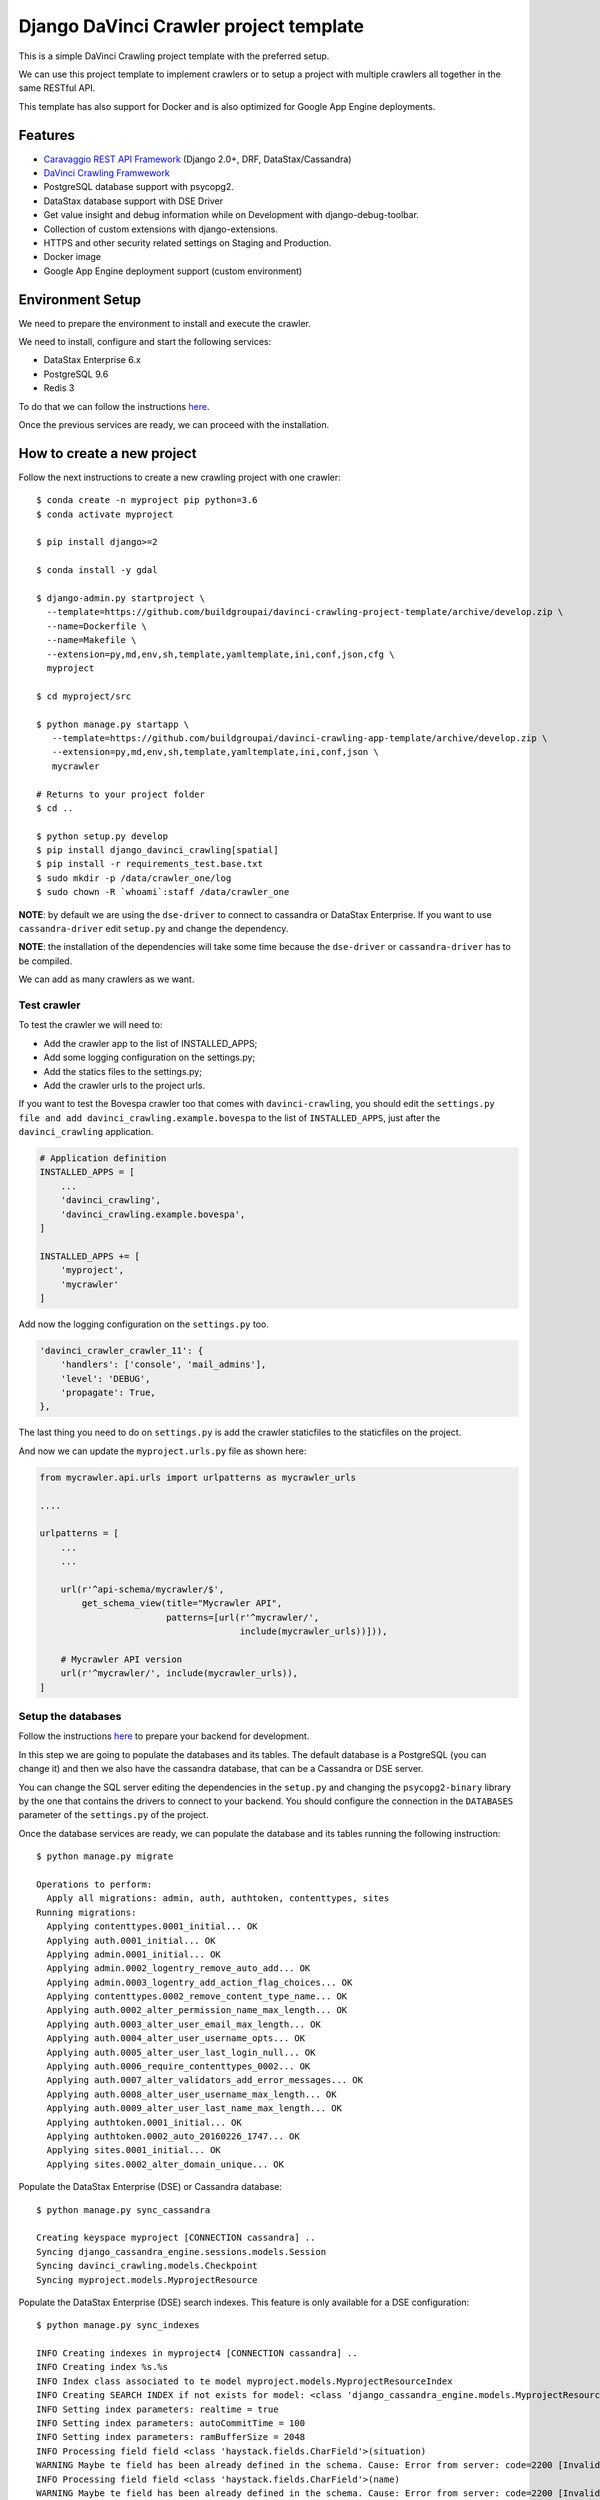 Django DaVinci Crawler project template
=======================================

This is a simple DaVinci Crawling project template with the preferred
setup.

We can use this project template to implement crawlers or to setup a
project with multiple crawlers all together in the same RESTful API.

This template has also support for Docker and is also optimized for
Google App Engine deployments.

Features
--------

-  `Caravaggio REST API
   Framework <https://github.com/buildgroupai/django-caravaggio-rest-api>`__
   (Django 2.0+, DRF, DataStax/Cassandra)
-  `DaVinci Crawling
   Framwework <https://github.com/buildgroupai/django-davinci-crawling>`__
-  PostgreSQL database support with psycopg2.
-  DataStax database support with DSE Driver
-  Get value insight and debug information while on Development with
   django-debug-toolbar.
-  Collection of custom extensions with django-extensions.
-  HTTPS and other security related settings on Staging and Production.
-  Docker image
-  Google App Engine deployment support (custom environment)

Environment Setup
-----------------

We need to prepare the environment to install and execute the crawler.

We need to install, configure and start the following services:

-  DataStax Enterprise 6.x
-  PostgreSQL 9.6
-  Redis 3

To do that we can follow the instructions
`here <https://github.com/buildgroupai/django-caravaggio-rest-api/blob/master/docs/local_environment.md>`__.

Once the previous services are ready, we can proceed with the
installation.

How to create a new project
---------------------------

Follow the next instructions to create a new crawling project with one
crawler:

::

    $ conda create -n myproject pip python=3.6
    $ conda activate myproject

    $ pip install django>=2

    $ conda install -y gdal

    $ django-admin.py startproject \
      --template=https://github.com/buildgroupai/davinci-crawling-project-template/archive/develop.zip \
      --name=Dockerfile \
      --name=Makefile \
      --extension=py,md,env,sh,template,yamltemplate,ini,conf,json,cfg \
      myproject

    $ cd myproject/src

    $ python manage.py startapp \
       --template=https://github.com/buildgroupai/davinci-crawling-app-template/archive/develop.zip \
       --extension=py,md,env,sh,template,yamltemplate,ini,conf,json \
       mycrawler

    # Returns to your project folder
    $ cd ..

    $ python setup.py develop
    $ pip install django_davinci_crawling[spatial]
    $ pip install -r requirements_test.base.txt
    $ sudo mkdir -p /data/crawler_one/log
    $ sudo chown -R `whoami`:staff /data/crawler_one

**NOTE**: by default we are using the ``dse-driver`` to connect to
cassandra or DataStax Enterprise. If you want to use
``cassandra-driver`` edit ``setup.py`` and change the dependency.

**NOTE**: the installation of the dependencies will take some time
because the ``dse-driver`` or ``cassandra-driver`` has to be compiled.

We can add as many crawlers as we want.

Test crawler
~~~~~~~~~~~~

To test the crawler we will need to:

-  Add the crawler app to the list of INSTALLED\_APPS;
-  Add some logging configuration on the settings.py;
-  Add the statics files to the settings.py;
-  Add the crawler urls to the project urls.

If you want to test the Bovespa crawler too that comes with
``davinci-crawling``, you should edit the
``settings.py file and add davinci_crawling.example.bovespa`` to the
list of ``INSTALLED_APPS``, just after the ``davinci_crawling``
application.

.. code-block:: python

    # Application definition
    INSTALLED_APPS = [
        ...
        'davinci_crawling',
        'davinci_crawling.example.bovespa',
    ]

    INSTALLED_APPS += [
        'myproject',
        'mycrawler'
    ]

Add now the logging configuration on the ``settings.py`` too.

.. code-block:: python

    'davinci_crawler_crawler_11': {
        'handlers': ['console', 'mail_admins'],
        'level': 'DEBUG',
        'propagate': True,
    },

The last thing you need to do on ``settings.py`` is add the crawler staticfiles
to the staticfiles on the project.

.. code-block:: python
    STATICFILES_DIRS = (
        # Put strings here, like "/home/html/static" or "C:/www/django/static".
        # Always use forward slashes, even on Windows.
        # Don't forget to use absolute paths, not relative paths.
        os.path.join(BASE_DIR + '/crawler_one/static'),

        # Your crawler static files go here
        os.path.join(BASE_DIR + '/crawler_11/static'),
        os.path.join(BASE_DIR + '/crawler_12/static'),
    )

And now we can update the ``myproject.urls.py`` file as shown here:

.. code-block:: python

    from mycrawler.api.urls import urlpatterns as mycrawler_urls

    ....

    urlpatterns = [
        ...
        ...

        url(r'^api-schema/mycrawler/$',
            get_schema_view(title="Mycrawler API",
                            patterns=[url(r'^mycrawler/',
                                          include(mycrawler_urls))])),

        # Mycrawler API version
        url(r'^mycrawler/', include(mycrawler_urls)),
    ]

Setup the databases
~~~~~~~~~~~~~~~~~~~

Follow the instructions
`here <https://github.com/buildgroupai/django-caravaggio-rest-api/blob/master/docs/local_environment.md>`__
to prepare your backend for development.

In this step we are going to populate the databases and its tables. The
default database is a PostgreSQL (you can change it) and then we also
have the cassandra database, that can be a Cassandra or DSE server.

You can change the SQL server editing the dependencies in the
``setup.py`` and changing the ``psycopg2-binary`` library by the one
that contains the drivers to connect to your backend. You should
configure the connection in the ``DATABASES`` parameter of the
``settings.py`` of the project.

Once the database services are ready, we can populate the database and
its tables running the following instruction:

::

    $ python manage.py migrate

    Operations to perform:
      Apply all migrations: admin, auth, authtoken, contenttypes, sites
    Running migrations:
      Applying contenttypes.0001_initial... OK
      Applying auth.0001_initial... OK
      Applying admin.0001_initial... OK
      Applying admin.0002_logentry_remove_auto_add... OK
      Applying admin.0003_logentry_add_action_flag_choices... OK
      Applying contenttypes.0002_remove_content_type_name... OK
      Applying auth.0002_alter_permission_name_max_length... OK
      Applying auth.0003_alter_user_email_max_length... OK
      Applying auth.0004_alter_user_username_opts... OK
      Applying auth.0005_alter_user_last_login_null... OK
      Applying auth.0006_require_contenttypes_0002... OK
      Applying auth.0007_alter_validators_add_error_messages... OK
      Applying auth.0008_alter_user_username_max_length... OK
      Applying auth.0009_alter_user_last_name_max_length... OK
      Applying authtoken.0001_initial... OK
      Applying authtoken.0002_auto_20160226_1747... OK
      Applying sites.0001_initial... OK
      Applying sites.0002_alter_domain_unique... OK

Populate the DataStax Enterprise (DSE) or Cassandra database:

::

    $ python manage.py sync_cassandra

    Creating keyspace myproject [CONNECTION cassandra] ..
    Syncing django_cassandra_engine.sessions.models.Session
    Syncing davinci_crawling.models.Checkpoint
    Syncing myproject.models.MyprojectResource

Populate the DataStax Enterprise (DSE) search indexes. This feature is
only available for a DSE configuration:

::

    $ python manage.py sync_indexes

    INFO Creating indexes in myproject4 [CONNECTION cassandra] ..
    INFO Creating index %s.%s
    INFO Index class associated to te model myproject.models.MyprojectResourceIndex
    INFO Creating SEARCH INDEX if not exists for model: <class 'django_cassandra_engine.models.MyprojectResource'>
    INFO Setting index parameters: realtime = true
    INFO Setting index parameters: autoCommitTime = 100
    INFO Setting index parameters: ramBufferSize = 2048
    INFO Processing field field <class 'haystack.fields.CharField'>(situation)
    WARNING Maybe te field has been already defined in the schema. Cause: Error from server: code=2200 [Invalid query] message="The search index schema is not valid because: Can't load schema schema.xml: [schema.xml] Duplicate field definition for 'situation' [[[situation{type=StrField,properties=indexed,omitNorms,omitTermFreqAndPositions}]]] and [[[situation{type=StrField,properties=indexed,stored,omitNorms,omitTermFreqAndPositions}]]]"
    INFO Processing field field <class 'haystack.fields.CharField'>(name)
    WARNING Maybe te field has been already defined in the schema. Cause: Error from server: code=2200 [Invalid query] message="The search index schema is not valid because: Can't load schema schema.xml: [schema.xml] Duplicate field definition for 'name' [[[name{type=StrField,properties=indexed,omitNorms,omitTermFreqAndPositions}]]] and [[[name{type=StrField,properties=indexed,stored,omitNorms,omitTermFreqAndPositions}]]]"
    INFO Processing field field <class 'haystack.fields.CharField'>(short_description)
    WARNING Maybe te field has been already defined in the schema. Cause: Error from server: code=2200 [Invalid query] message="The search index schema is not valid because: Can't load schema schema.xml: [schema.xml] Duplicate field definition for 'short_description' [[[short_description{type=StrField,properties=indexed,omitNorms,omitTermFreqAndPositions}]]] and [[[short_description{type=TextField,properties=indexed,tokenized,stored}]]]"
    INFO Changing SEARCH INDEX field short_description to TextField
    INFO Processing field field <class 'haystack.fields.CharField'>(long_description)
    WARNING Maybe te field has been already defined in the schema. Cause: Error from server: code=2200 [Invalid query] message="The search index schema is not valid because: Can't load schema schema.xml: [schema.xml] Duplicate field definition for 'long_description' [[[long_description{type=StrField,properties=indexed,omitNorms,omitTermFreqAndPositions}]]] and [[[long_description{type=TextField,properties=indexed,tokenized,stored}]]]"
    ...
    ...

Generatic the static files
~~~~~~~~~~~~~~~~~~~~~~~~~~

We have some django extensions and the debug toolbar installed in DEBUG
mode. In order to them work we need to generate the static files.

::

    $ python manage.py collectstatic

The output should be something like:

::

    You have requested to collect static files at the destination
    location as specified in your settings:

        /...../myproject/static

    This will overwrite existing files!
    Are you sure you want to do this?

    Type 'yes' to continue, or 'no' to cancel: yes

    0 static files copied to '/..../myproject/static', 184 unmodified.

Setup the admin user
~~~~~~~~~~~~~~~~~~~~

Let's create the admin user with its own auth token

::

    $ python manage.py createsuperuser --username _myproject --email myproject@buildgroupai.com --noinput
    $ python manage.py changepassword _myproject
    Changing password for user '_myproject'
    Password:

A token will be created automatically for the user. We can get it back
using the following request:

::

    $ curl -H "Content-Type: application/json" -X POST \
        -d '{"username": "_myproject", "password": "MY_PASSWORD"}' \
        http://127.0.0.1:8001/api-token-auth/

    {"token":"b10061d0b62867d0d9e3eb4a8c8cb6a068b2f14a","user_id":1,"email":"myproject@buildgroupai.com"}

Deploy the crawling project into Google App Engine
--------------------------------------------------

The following section will explain what we need to do in order to deploy
our crawling project into GAE.

First, we need to be sure our production environment is up and running.
We will need a Google project with the following services ready:

-  A DSE cluster
-  A Redis server
-  A PostgreSQL server

Once these services are ready, we can start the deploy process.

1. We need to create a ``myproject`` user in PostgreSQL. We will need
   the password in the 3rd step.

2. Create a ``custom-flex-app.yaml`` based on the
   ``custom-flex-app.yaml.template``.

3. Edit the new ``custom-flex-app.yaml`` and set the correct values for
   all the environment variables. Ex:

   ::

       # [START runtime]
       runtime: custom
       env: flex
       entrypoint: ./docker-entrypoint.sh

       service: harvest

       runtime_config:
         python_version: 3

       automatic_scaling:
         min_num_instances: 1
         max_num_instances: 5
         cool_down_period_sec: 180
         cpu_utilization:
           target_utilization: 0.7

       resources:
         cpu: 1
         memory_gb: 1
         disk_size_gb: 10

       network:
         instance_tag: harvest-service

       beta_settings:
           cloud_sql_instances: dotted-ranger-212213:europe-west2:postgres-db

       env_variables:
         SECRET_KEY: $h5)b@2b4ts8lhzpl0ui@219jc5e%@ppewwd&i^wo1+1nregos

         STATIC_URL: https://storage.googleapis.com/static-harvest-${GAE_VERSION}/static/

         DEBUG: False

         THROTTLE_ENABLED: True

         SECURE_SSL_HOST:
         SECURE_SSL_REDIRECT: True

         # We are using the local pgbouncer connection pool
         DB_HOST: dotted-ranger-212213:europe-west2:postgres-db
         DB_PORT: 5432
         DB_USER: harvest
         DB_PASSWORD: sQQE87Nt

         HAYSTACK_URL: http://cassandra:sQQE87Nt@gasp-datastax-europe-west2-a-1-vm:8983/solr
         HAYSTACK_ADMIN_URL: http://cassandra:sQQE87Nt@gasp-datastax-europe-west2-a-1-vm:8983/solr/admin/cores

         CASSANDRA_DB_HOST: gasp-datastax-europe-west2-a-1-vm,gasp-datastax-europe-west2-a-2-vm,gasp-datastax-europe-west2-a-3-vm
         CASSANDRA_DB_NAME: harvest
         CASSANDRA_DB_USER: cassandra
         CASSANDRA_DB_PASSWORD: sQQE87Nt
         CASSANDRA_DB_STRATEGY: SimpleStrategy
         CASSANDRA_DB_REPLICATION: 3

         REDIS_HOST_PRIMARY: redis-vm
         REDIS_PORT_PRIMARY: 6379
         REDIS_PASS_PRIMARY: GeeCg1SqY7Lb

         EMAIL_HOST_USER: info@buildgroupai.com
         EMAIL_HOST_PASSWORD: 6ZREm4he

       # Google App Engine limits application deployments to 10,000 uploaded files per
       # version. The skip_files section allows us to skip virtual environment files
       # to meet this requirement. The first 5 are the default regular expressions to
       # skip, while the last one is for all env/ files.
       skip_files:
       - ^(.*/)?#.*#$
       - ^(.*/)?.*~$
       - ^(.*/)?.*\.py[co]$
       - ^(.*/)?.*/RCS/.*$
       - ^(.*/)?\..*$
       - ^env/.*$
       # [END runtime]

Run the crawler
---------------

Before start the crawler we need to have ready the responses for the
following questions:

-  The name of our crawler. Ex. ``my_crawler``

-  Where is located the binary of the Chromium library in our local
   system? Ex. ``/Applications/Chromium.app/Contents/MacOS/Chromium``

-  Where is the place in our local filesystem that is goin to be used as
   local - volatile - cache? Ex. ``fs:///data/harvest/local``

-  We are going to use Google Storage as permanent storage for our
   permanent cache? If yes, then we need to know the google project. Ex.
   ``centering-badge-212119``

-  The location we will use as permanent storage for our permanent
   cache. Ex. ``gs://my_crawler_cache``

-  How many workers we are going to start? Ex. ``10``

After responde these questions we are ready to run the crawler:

::

    python manage.py crawl myproject \
        --workers-num 10 \
        --chromium-bin-file '/Applications/Chromium.app/Contents/MacOS/Chromium' \
        --io-gs-project centering-badge-212119 \
        --cache-dir "gs://my_crawler_cache" \
        --local-dir "fs:///data/my_crawler/local"

Build the Docker image
----------------------

If we want to launch the crawler/s as docker containers we will need to
generate its docker image.

::

    $ docker build -t buildgroupai.com/davinci_crawler/myproject:0.1 .

Run the web application using Docker
------------------------------------

The project have been configured to run inside a docker container and
Google APP Engine.

The container is auto-sufficient, it starts the gunicorn workers, and
the pgbouncer proxy for PostgreSQL.

The unique required external services are:

-  Redis Server (we can start a server using docker:
   ``docker run -d --name myproject-redis -p 6379:6379 redis:3.0``)
-  PostgreSQL Server (using the ``CloudSQL Proxy``, a local PostgreSQL
   server with or without docker, or similar)
-  DataStax Enterprise or Cassandra Cluster (using production cluster, a
   local cluster (CCM), or similar)

To build the image we only need to execute the command:

::

    docker build -t gcr.io/centering-badge-212119/myproject:0.1 .

After the build, if you want to remove all the intermediate images that
docker generates, you can run the following command:

::

    $ docker rmi $(docker images -f "dangling=true" -q)

We can configure our container at start setting values for some
environment variables.

Some of these variables configure the access to the external services
commented before.

These are all the available environment variables we can use to
customize the server:

-  ``SECRET_KEY``: the secret key used to generate csrf tokens and
   secure your forms, for generate authentication tokens, and secured
   cookies.

-  ``DSE_SUPPORT``: are we working using a DataStax Enterprise Cluster?

-  ``DEBUG``: if we want to start the Django server in Debug mode

-  ``THROTTLE_ENABLED``: if we activate the api throttling mechanism

-  ``SECURE_SSL_REDIRECT``: are we executing the sever through SSL?
   (https)
-  ``SECURE_SSL_HOST``: the SSL host name

-  ``STATIC_URL``: the url to the static resources. By default we use
   the resources inside the image (nginx). In production, for instance,
   we will use th GS bucket.
   Ex.\ ``https://storage.googleapis.com/static-sky/static/``

-  ``REDIS_HOST_PRIMARY``: the host with a Redis server running on it
-  ``REDIS_PORT_PRIMARY``: the port at which the Redis server is
   listening for connections
-  ``REDIS_PASS_PRIMARY``: the password to use when connecting to the
   Redis server

-  ``DB_HOST``: the host with the PostgreSQL server running on it
-  ``DB_PORT``: the port at which the PostfreSQL server is listening for
   connections
-  ``DB_USER``: the user to use when connecting to the PostgreSQL server
-  ``DB_PASSWORD``: the password of the user we use to connect to the
   PostgreSL server

-  ``CASSANDRA_DB_HOST``: the host with the PostgreSQL server running on
   it
-  ``CASSANDRA_DB_NAME``: the port at which the PostfreSQL server is
   listening for connections
-  ``CASSANDRA_DB_USER``: the user to use when connecting to the
   PostgreSQL server
-  ``CASSANDRA_DB_PASSWORD``: the password of the user we use to connect
   to the PostgreSL server
-  ``CASSANDRA_DB_STRATEGY``: the password of the user we use to connect
   to the PostgreSL server
-  ``CASSANDRA_DB_REPLICATION``: the password of the user we use to
   connect to the PostgreSL server

-  ``HAYSTACK_URL``: the URL that give us access to the DSE/Solr service
   to execute queries directly into Solr.
-  ``HAYSTACK_ADMIN_URL``: the Admin URL to the DSE/Solr service

-  ``GOOGLE_ANALYTICS_ID``: our Google Analytics ID

-  ``ENV EMAIL_HOST_USER``: email user to use when sending emails
-  ``ENV EMAIL_HOST_PASSWORD``: the password of the user used to send
   emails

A ``environment.sh.template`` can be found at the root of the project.
You can rename the file to a normal shell file (.sh) and customize the
values of the variables based on your own environment.

Cassandra cluster (or DSE) is usually working as a cluster in your host
machine using maybe the CCM utility, not using docker. For that reason
we need to create aliases to the ``lo`` network IPs to IPs that Docker
can communicate with inside the containers.

The official docs of Docker, makes reference to an special IP This is
the IP that was referred to the official docs of docker.

This could be an example of how to start the server taking the following
assumptions into consideration:

-  We have the CloudSQL Proxy service started. It registers the server
   in the ip ``10.200.10.1``\ and port ``5433``.
-  A Redis 3.0 server running as a container in docker listening at the
   standard port ``6379``.
-  The BGDS API (Apian server) running in production and listening at
   ``https://bgds.io``.

To allow access from the sky container to the host PostgreSQL database
set by the CouldSQL Proxy we will need to do some things.

-  We need to create a new lo0 IP address 10.200.10.1 to the Mac. This
   is the IP that was referred to the official docs of docker.

::

    sudo ifconfig lo0 alias 10.200.10.1/24

-  We can check the new IP:

::

    $ ifconfig
    lo0: flags=8049<UP,LOOPBACK,RUNNING,MULTICAST> mtu 16384
        options=1203<RXCSUM,TXCSUM,TXSTATUS,SW_TIMESTAMP>
        inet 127.0.0.1 netmask 0xff000000
        inet6 ::1 prefixlen 128
        inet6 fe80::1%lo0 prefixlen 64 scopeid 0x1
        inet 10.200.10.1 netmask 0xffffff00
        nd6 options=201<PERFORMNUD,DAD>

-  Once we have the IP ready we start the SQLCloud Proxy attached to
   this IP:

::

    $ cloud_sql_proxy -instances=centering-badge-212119:europe-west1:sky-pre-s=tcp:10.200.10.1:5433
    2018/08/29 19:34:02 Listening on 10.200.10.1:5433 for centering-badge-212119:europe-west1:sky-pre-s
    2018/08/29 19:34:02 Ready for new connections

Now we are ready to start the service:

::

    docker run -d --link=redis_bgds_db:redis \
        -p 8080:8080 \
        -e REDIS_HOST_PRIMARY='redis' \
        -e SKY_DB_HOST='10.200.10.1' \
        -e SKY_DB_PORT=5433 \
        -e DEBUG=False \
        -e COMPRESS_ENABLED=True \
        -e COMPRESS_OFFLINE=True \
        -e STATIC_URL="https://storage.googleapis.com/static-sky/static/" \
        --name sky \
        gcr.io/centering-badge-212119/sky:v2018-09

We can check the startup logs running the following command:

::

    docker logs -f sky

At this moment we should have ``gunicorn`` listening at the ``8000``
port, a ``daphne`` server at ``9000``, and the ``nginx`` at ``8080``.

We can open a browser and navigate to the following url:

::

    http://localhost:8080

**IMPORTANT**: We can use the environment variables to play with
different production environments. For instance, we can start the server
in mode ``Debug=True`` and without ``Compression=Fale`` to debug the
application simulating a production environment. We need to be careful
with variables like the ``Google Analytics ID``, if we use the
production ID for testing or developing purposes we will damage the real
statistics.

Deploy into production
----------------------

To do the deployment we use the ``bin/deploy.sh`` script. In this script
we will find all the logic behind a deployment. Basically, the steps are
done in the script are:

1. Prepare a ``gs bucket`` (Google Storage) to upload all the static
   files (``static-sky``).
2. Give public access to the ``gs bucket``.
3. Configure ``CORS`` to allow access to the static files from different
   origins
4. Prepare the production settings.py, setting the correct
   ``STATIC_URL`` for production (that uses
   ``https://storage.googleapis.com/static-sky/static/``), the ``DEBUG``
   to ``False``, the ``COMPRESS_ENABLED`` to ``True``, etc.
5. Compile the Django i18n message files
6. Collect the statics to put them into the ``/static`` folder
7. Compress the files
8. Copy (or rsync) the static file into the ``gs`` bucket.
9. Prepare the ``requirements.txt`` file using the
   ``requirements.txt.template`` file and making substitutions of the
   Github credentials (some dependencies are private).

The script also accepts some arguments:

-  ``-p, --project-name``: the id of the google project where we want to
   deploy the application.
-  ``-v, --version``: the version to use for the application we want to
   deploy. GAE allows us to manage multiple versions of our application.
-  ``-t, --type``: the GAE deployment environment to use. Today only
   ``flex`` deployments are allowed, we hope we can deploy the
   application in a standard environment soon
-  ``-d, --debug``: if we want to deploy the application with debug
   enabled.

